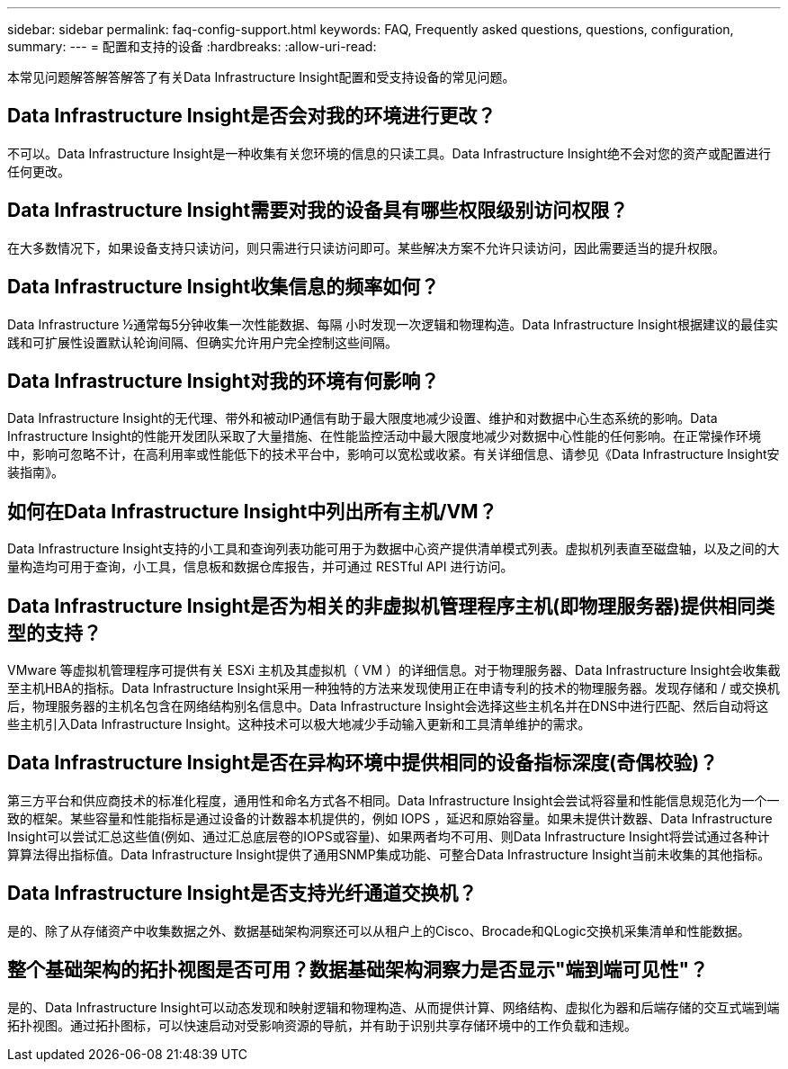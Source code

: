 ---
sidebar: sidebar 
permalink: faq-config-support.html 
keywords: FAQ, Frequently asked questions, questions, configuration, 
summary:  
---
= 配置和支持的设备
:hardbreaks:
:allow-uri-read: 


[role="lead"]
本常见问题解答解答解答了有关Data Infrastructure Insight配置和受支持设备的常见问题。



== Data Infrastructure Insight是否会对我的环境进行更改？

不可以。Data Infrastructure Insight是一种收集有关您环境的信息的只读工具。Data Infrastructure Insight绝不会对您的资产或配置进行任何更改。



== Data Infrastructure Insight需要对我的设备具有哪些权限级别访问权限？

在大多数情况下，如果设备支持只读访问，则只需进行只读访问即可。某些解决方案不允许只读访问，因此需要适当的提升权限。



== Data Infrastructure Insight收集信息的频率如何？

Data Infrastructure ½通常每5分钟收集一次性能数据、每隔 小时发现一次逻辑和物理构造。Data Infrastructure Insight根据建议的最佳实践和可扩展性设置默认轮询间隔、但确实允许用户完全控制这些间隔。



== Data Infrastructure Insight对我的环境有何影响？

Data Infrastructure Insight的无代理、带外和被动IP通信有助于最大限度地减少设置、维护和对数据中心生态系统的影响。Data Infrastructure Insight的性能开发团队采取了大量措施、在性能监控活动中最大限度地减少对数据中心性能的任何影响。在正常操作环境中，影响可忽略不计，在高利用率或性能低下的技术平台中，影响可以宽松或收紧。有关详细信息、请参见《Data Infrastructure Insight安装指南》。



== 如何在Data Infrastructure Insight中列出所有主机/VM？

Data Infrastructure Insight支持的小工具和查询列表功能可用于为数据中心资产提供清单模式列表。虚拟机列表直至磁盘轴，以及之间的大量构造均可用于查询，小工具，信息板和数据仓库报告，并可通过 RESTful API 进行访问。



== Data Infrastructure Insight是否为相关的非虚拟机管理程序主机(即物理服务器)提供相同类型的支持？

VMware 等虚拟机管理程序可提供有关 ESXi 主机及其虚拟机（ VM ）的详细信息。对于物理服务器、Data Infrastructure Insight会收集截至主机HBA的指标。Data Infrastructure Insight采用一种独特的方法来发现使用正在申请专利的技术的物理服务器。发现存储和 / 或交换机后，物理服务器的主机名包含在网络结构别名信息中。Data Infrastructure Insight会选择这些主机名并在DNS中进行匹配、然后自动将这些主机引入Data Infrastructure Insight。这种技术可以极大地减少手动输入更新和工具清单维护的需求。



== Data Infrastructure Insight是否在异构环境中提供相同的设备指标深度(奇偶校验)？

第三方平台和供应商技术的标准化程度，通用性和命名方式各不相同。Data Infrastructure Insight会尝试将容量和性能信息规范化为一个一致的框架。某些容量和性能指标是通过设备的计数器本机提供的，例如 IOPS ，延迟和原始容量。如果未提供计数器、Data Infrastructure Insight可以尝试汇总这些值(例如、通过汇总底层卷的IOPS或容量)、如果两者均不可用、则Data Infrastructure Insight将尝试通过各种计算算法得出指标值。Data Infrastructure Insight提供了通用SNMP集成功能、可整合Data Infrastructure Insight当前未收集的其他指标。



== Data Infrastructure Insight是否支持光纤通道交换机？

是的、除了从存储资产中收集数据之外、数据基础架构洞察还可以从租户上的Cisco、Brocade和QLogic交换机采集清单和性能数据。



== 整个基础架构的拓扑视图是否可用？数据基础架构洞察力是否显示"端到端可见性"？

是的、Data Infrastructure Insight可以动态发现和映射逻辑和物理构造、从而提供计算、网络结构、虚拟化为器和后端存储的交互式端到端拓扑视图。通过拓扑图标，可以快速启动对受影响资源的导航，并有助于识别共享存储环境中的工作负载和违规。

